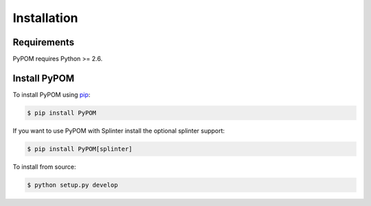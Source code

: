 Installation
============

Requirements
------------

PyPOM requires Python >= 2.6.

Install PyPOM
-----------------------

To install PyPOM using `pip <https://pip.pypa.io/>`_:

.. code-block:: bash

  $ pip install PyPOM

If you want to use PyPOM with Splinter install the optional
splinter support:

.. code-block:: bash

  $ pip install PyPOM[splinter]

To install from source:

.. code-block:: bash

  $ python setup.py develop
